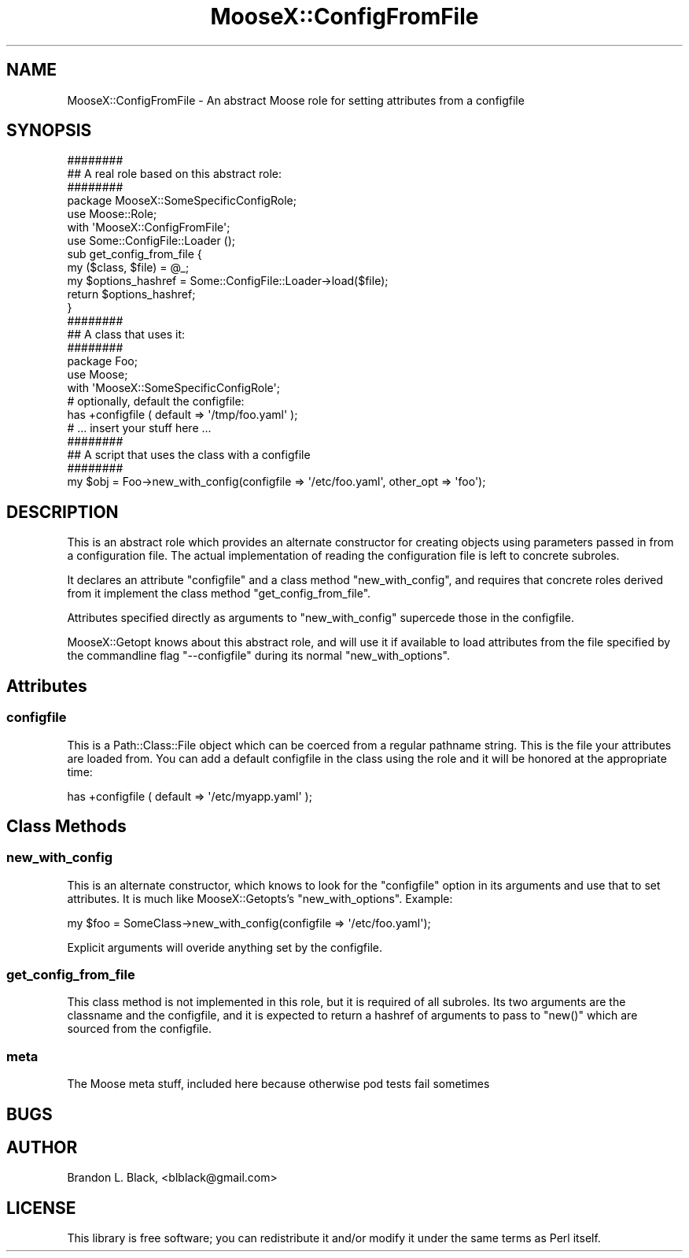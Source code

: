 .\" Automatically generated by Pod::Man 2.23 (Pod::Simple 3.14)
.\"
.\" Standard preamble:
.\" ========================================================================
.de Sp \" Vertical space (when we can't use .PP)
.if t .sp .5v
.if n .sp
..
.de Vb \" Begin verbatim text
.ft CW
.nf
.ne \\$1
..
.de Ve \" End verbatim text
.ft R
.fi
..
.\" Set up some character translations and predefined strings.  \*(-- will
.\" give an unbreakable dash, \*(PI will give pi, \*(L" will give a left
.\" double quote, and \*(R" will give a right double quote.  \*(C+ will
.\" give a nicer C++.  Capital omega is used to do unbreakable dashes and
.\" therefore won't be available.  \*(C` and \*(C' expand to `' in nroff,
.\" nothing in troff, for use with C<>.
.tr \(*W-
.ds C+ C\v'-.1v'\h'-1p'\s-2+\h'-1p'+\s0\v'.1v'\h'-1p'
.ie n \{\
.    ds -- \(*W-
.    ds PI pi
.    if (\n(.H=4u)&(1m=24u) .ds -- \(*W\h'-12u'\(*W\h'-12u'-\" diablo 10 pitch
.    if (\n(.H=4u)&(1m=20u) .ds -- \(*W\h'-12u'\(*W\h'-8u'-\"  diablo 12 pitch
.    ds L" ""
.    ds R" ""
.    ds C` ""
.    ds C' ""
'br\}
.el\{\
.    ds -- \|\(em\|
.    ds PI \(*p
.    ds L" ``
.    ds R" ''
'br\}
.\"
.\" Escape single quotes in literal strings from groff's Unicode transform.
.ie \n(.g .ds Aq \(aq
.el       .ds Aq '
.\"
.\" If the F register is turned on, we'll generate index entries on stderr for
.\" titles (.TH), headers (.SH), subsections (.SS), items (.Ip), and index
.\" entries marked with X<> in POD.  Of course, you'll have to process the
.\" output yourself in some meaningful fashion.
.ie \nF \{\
.    de IX
.    tm Index:\\$1\t\\n%\t"\\$2"
..
.    nr % 0
.    rr F
.\}
.el \{\
.    de IX
..
.\}
.\"
.\" Accent mark definitions (@(#)ms.acc 1.5 88/02/08 SMI; from UCB 4.2).
.\" Fear.  Run.  Save yourself.  No user-serviceable parts.
.    \" fudge factors for nroff and troff
.if n \{\
.    ds #H 0
.    ds #V .8m
.    ds #F .3m
.    ds #[ \f1
.    ds #] \fP
.\}
.if t \{\
.    ds #H ((1u-(\\\\n(.fu%2u))*.13m)
.    ds #V .6m
.    ds #F 0
.    ds #[ \&
.    ds #] \&
.\}
.    \" simple accents for nroff and troff
.if n \{\
.    ds ' \&
.    ds ` \&
.    ds ^ \&
.    ds , \&
.    ds ~ ~
.    ds /
.\}
.if t \{\
.    ds ' \\k:\h'-(\\n(.wu*8/10-\*(#H)'\'\h"|\\n:u"
.    ds ` \\k:\h'-(\\n(.wu*8/10-\*(#H)'\`\h'|\\n:u'
.    ds ^ \\k:\h'-(\\n(.wu*10/11-\*(#H)'^\h'|\\n:u'
.    ds , \\k:\h'-(\\n(.wu*8/10)',\h'|\\n:u'
.    ds ~ \\k:\h'-(\\n(.wu-\*(#H-.1m)'~\h'|\\n:u'
.    ds / \\k:\h'-(\\n(.wu*8/10-\*(#H)'\z\(sl\h'|\\n:u'
.\}
.    \" troff and (daisy-wheel) nroff accents
.ds : \\k:\h'-(\\n(.wu*8/10-\*(#H+.1m+\*(#F)'\v'-\*(#V'\z.\h'.2m+\*(#F'.\h'|\\n:u'\v'\*(#V'
.ds 8 \h'\*(#H'\(*b\h'-\*(#H'
.ds o \\k:\h'-(\\n(.wu+\w'\(de'u-\*(#H)/2u'\v'-.3n'\*(#[\z\(de\v'.3n'\h'|\\n:u'\*(#]
.ds d- \h'\*(#H'\(pd\h'-\w'~'u'\v'-.25m'\f2\(hy\fP\v'.25m'\h'-\*(#H'
.ds D- D\\k:\h'-\w'D'u'\v'-.11m'\z\(hy\v'.11m'\h'|\\n:u'
.ds th \*(#[\v'.3m'\s+1I\s-1\v'-.3m'\h'-(\w'I'u*2/3)'\s-1o\s+1\*(#]
.ds Th \*(#[\s+2I\s-2\h'-\w'I'u*3/5'\v'-.3m'o\v'.3m'\*(#]
.ds ae a\h'-(\w'a'u*4/10)'e
.ds Ae A\h'-(\w'A'u*4/10)'E
.    \" corrections for vroff
.if v .ds ~ \\k:\h'-(\\n(.wu*9/10-\*(#H)'\s-2\u~\d\s+2\h'|\\n:u'
.if v .ds ^ \\k:\h'-(\\n(.wu*10/11-\*(#H)'\v'-.4m'^\v'.4m'\h'|\\n:u'
.    \" for low resolution devices (crt and lpr)
.if \n(.H>23 .if \n(.V>19 \
\{\
.    ds : e
.    ds 8 ss
.    ds o a
.    ds d- d\h'-1'\(ga
.    ds D- D\h'-1'\(hy
.    ds th \o'bp'
.    ds Th \o'LP'
.    ds ae ae
.    ds Ae AE
.\}
.rm #[ #] #H #V #F C
.\" ========================================================================
.\"
.IX Title "MooseX::ConfigFromFile 3"
.TH MooseX::ConfigFromFile 3 "2008-01-23" "perl v5.12.3" "User Contributed Perl Documentation"
.\" For nroff, turn off justification.  Always turn off hyphenation; it makes
.\" way too many mistakes in technical documents.
.if n .ad l
.nh
.SH "NAME"
MooseX::ConfigFromFile \- An abstract Moose role for setting attributes from a configfile
.SH "SYNOPSIS"
.IX Header "SYNOPSIS"
.Vb 3
\&  ########
\&  ## A real role based on this abstract role:
\&  ########
\&
\&  package MooseX::SomeSpecificConfigRole;
\&  use Moose::Role;
\&  
\&  with \*(AqMooseX::ConfigFromFile\*(Aq;
\&  
\&  use Some::ConfigFile::Loader ();
\&
\&  sub get_config_from_file {
\&    my ($class, $file) = @_;
\&
\&    my $options_hashref = Some::ConfigFile::Loader\->load($file);
\&
\&    return $options_hashref;
\&  }
\&
\&
\&  ########
\&  ## A class that uses it:
\&  ########
\&  package Foo;
\&  use Moose;
\&  with \*(AqMooseX::SomeSpecificConfigRole\*(Aq;
\&
\&  # optionally, default the configfile:
\&  has +configfile ( default => \*(Aq/tmp/foo.yaml\*(Aq );
\&
\&  # ... insert your stuff here ...
\&
\&  ########
\&  ## A script that uses the class with a configfile
\&  ########
\&
\&  my $obj = Foo\->new_with_config(configfile => \*(Aq/etc/foo.yaml\*(Aq, other_opt => \*(Aqfoo\*(Aq);
.Ve
.SH "DESCRIPTION"
.IX Header "DESCRIPTION"
This is an abstract role which provides an alternate constructor for creating 
objects using parameters passed in from a configuration file.  The
actual implementation of reading the configuration file is left to
concrete subroles.
.PP
It declares an attribute \f(CW\*(C`configfile\*(C'\fR and a class method \f(CW\*(C`new_with_config\*(C'\fR,
and requires that concrete roles derived from it implement the class method
\&\f(CW\*(C`get_config_from_file\*(C'\fR.
.PP
Attributes specified directly as arguments to \f(CW\*(C`new_with_config\*(C'\fR supercede those
in the configfile.
.PP
MooseX::Getopt knows about this abstract role, and will use it if available
to load attributes from the file specified by the commandline flag \f(CW\*(C`\-\-configfile\*(C'\fR
during its normal \f(CW\*(C`new_with_options\*(C'\fR.
.SH "Attributes"
.IX Header "Attributes"
.SS "configfile"
.IX Subsection "configfile"
This is a Path::Class::File object which can be coerced from a regular pathname
string.  This is the file your attributes are loaded from.  You can add a default
configfile in the class using the role and it will be honored at the appropriate time:
.PP
.Vb 1
\&  has +configfile ( default => \*(Aq/etc/myapp.yaml\*(Aq );
.Ve
.SH "Class Methods"
.IX Header "Class Methods"
.SS "new_with_config"
.IX Subsection "new_with_config"
This is an alternate constructor, which knows to look for the \f(CW\*(C`configfile\*(C'\fR option
in its arguments and use that to set attributes.  It is much like MooseX::Getopts's
\&\f(CW\*(C`new_with_options\*(C'\fR.  Example:
.PP
.Vb 1
\&  my $foo = SomeClass\->new_with_config(configfile => \*(Aq/etc/foo.yaml\*(Aq);
.Ve
.PP
Explicit arguments will overide anything set by the configfile.
.SS "get_config_from_file"
.IX Subsection "get_config_from_file"
This class method is not implemented in this role, but it is required of all subroles.
Its two arguments are the classname and the configfile, and it is expected to return
a hashref of arguments to pass to \f(CW\*(C`new()\*(C'\fR which are sourced from the configfile.
.SS "meta"
.IX Subsection "meta"
The Moose meta stuff, included here because otherwise pod tests fail sometimes
.SH "BUGS"
.IX Header "BUGS"
.SH "AUTHOR"
.IX Header "AUTHOR"
Brandon L. Black, <blblack@gmail.com>
.SH "LICENSE"
.IX Header "LICENSE"
This library is free software; you can redistribute it and/or modify
it under the same terms as Perl itself.
